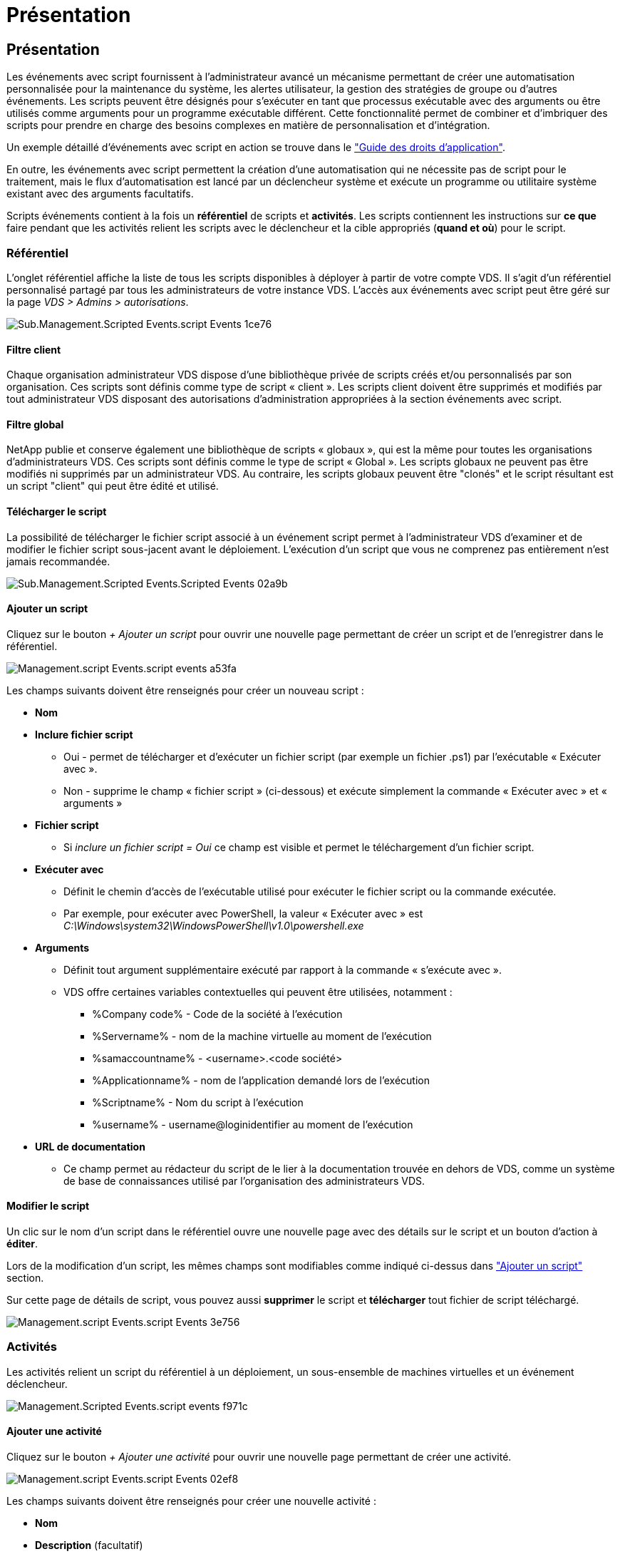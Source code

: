 = Présentation
:allow-uri-read: 




== Présentation

Les événements avec script fournissent à l'administrateur avancé un mécanisme permettant de créer une automatisation personnalisée pour la maintenance du système, les alertes utilisateur, la gestion des stratégies de groupe ou d'autres événements. Les scripts peuvent être désignés pour s'exécuter en tant que processus exécutable avec des arguments ou être utilisés comme arguments pour un programme exécutable différent. Cette fonctionnalité permet de combiner et d'imbriquer des scripts pour prendre en charge des besoins complexes en matière de personnalisation et d'intégration.

Un exemple détaillé d'événements avec script en action se trouve dans le link:Management.Applications.application_entitlement_workflow.html["Guide des droits d'application"].

En outre, les événements avec script permettent la création d'une automatisation qui ne nécessite pas de script pour le traitement, mais le flux d'automatisation est lancé par un déclencheur système et exécute un programme ou utilitaire système existant avec des arguments facultatifs.

Scripts événements contient à la fois un *référentiel* de scripts et *activités*. Les scripts contiennent les instructions sur *ce que* faire pendant que les activités relient les scripts avec le déclencheur et la cible appropriés (*quand et où*) pour le script.



=== Référentiel

L'onglet référentiel affiche la liste de tous les scripts disponibles à déployer à partir de votre compte VDS. Il s'agit d'un référentiel personnalisé partagé par tous les administrateurs de votre instance VDS. L'accès aux événements avec script peut être géré sur la page _VDS > Admins > autorisations_.

image::sub.Management.Scripted_Events.scripted_events-1ce76.png[Sub.Management.Scripted Events.script Events 1ce76]



==== Filtre client

Chaque organisation administrateur VDS dispose d'une bibliothèque privée de scripts créés et/ou personnalisés par son organisation. Ces scripts sont définis comme type de script « client ». Les scripts client doivent être supprimés et modifiés par tout administrateur VDS disposant des autorisations d'administration appropriées à la section événements avec script.



==== Filtre global

NetApp publie et conserve également une bibliothèque de scripts « globaux », qui est la même pour toutes les organisations d'administrateurs VDS. Ces scripts sont définis comme le type de script « Global ». Les scripts globaux ne peuvent pas être modifiés ni supprimés par un administrateur VDS. Au contraire, les scripts globaux peuvent être "clonés" et le script résultant est un script "client" qui peut être édité et utilisé.



==== Télécharger le script

La possibilité de télécharger le fichier script associé à un événement script permet à l'administrateur VDS d'examiner et de modifier le fichier script sous-jacent avant le déploiement. L'exécution d'un script que vous ne comprenez pas entièrement n'est jamais recommandée.

image::sub.Management.Scripted_Events.scripted_events-02a9b.png[Sub.Management.Scripted Events.Scripted Events 02a9b]



==== Ajouter un script

Cliquez sur le bouton _+ Ajouter un script_ pour ouvrir une nouvelle page permettant de créer un script et de l'enregistrer dans le référentiel.

image::Management.Scripted_Events.scripted_events-a53fa.png[Management.script Events.script events a53fa]

Les champs suivants doivent être renseignés pour créer un nouveau script :

* *Nom*
* *Inclure fichier script*
+
** Oui - permet de télécharger et d'exécuter un fichier script (par exemple un fichier .ps1) par l'exécutable « Exécuter avec ».
** Non - supprime le champ « fichier script » (ci-dessous) et exécute simplement la commande « Exécuter avec » et « arguments »


* *Fichier script*
+
** Si _inclure un fichier script = Oui_ ce champ est visible et permet le téléchargement d'un fichier script.


* *Exécuter avec*
+
** Définit le chemin d'accès de l'exécutable utilisé pour exécuter le fichier script ou la commande exécutée.
** Par exemple, pour exécuter avec PowerShell, la valeur « Exécuter avec » est _C:\Windows\system32\WindowsPowerShell\v1.0\powershell.exe_


* *Arguments*
+
** Définit tout argument supplémentaire exécuté par rapport à la commande « s'exécute avec ».
** VDS offre certaines variables contextuelles qui peuvent être utilisées, notamment :
+
*** %Company code% - Code de la société à l'exécution
*** %Servername% - nom de la machine virtuelle au moment de l'exécution
*** %samaccountname% - <username>.<code société>
*** %Applicationname% - nom de l'application demandé lors de l'exécution
*** %Scriptname% - Nom du script à l'exécution
*** %username% - username@loginidentifier au moment de l'exécution




* *URL de documentation*
+
** Ce champ permet au rédacteur du script de le lier à la documentation trouvée en dehors de VDS, comme un système de base de connaissances utilisé par l'organisation des administrateurs VDS.






==== Modifier le script

Un clic sur le nom d'un script dans le référentiel ouvre une nouvelle page avec des détails sur le script et un bouton d'action à *éditer*.

Lors de la modification d'un script, les mêmes champs sont modifiables comme indiqué ci-dessus dans link:#add-script["Ajouter un script"] section.

Sur cette page de détails de script, vous pouvez aussi *supprimer* le script et *télécharger* tout fichier de script téléchargé.

image::Management.Scripted_Events.scripted_events-3e756.png[Management.script Events.script Events 3e756]



=== Activités

Les activités relient un script du référentiel à un déploiement, un sous-ensemble de machines virtuelles et un événement déclencheur.

image::Management.Scripted_Events.scripted_events-f971c.png[Management.Scripted Events.script events f971c]



==== Ajouter une activité

Cliquez sur le bouton _+ Ajouter une activité_ pour ouvrir une nouvelle page permettant de créer une activité.

image::Management.Scripted_Events.scripted_events-02ef8.png[Management.script Events.script Events 02ef8]

Les champs suivants doivent être renseignés pour créer une nouvelle activité :

* *Nom*
* *Description* (facultatif)
* *Déploiement*
* *Script*
* *Arguments*
* *Activé*
* *Paramètres d'événement*




==== Déclencheurs d'activité

image::sub.Management.Scripted_Events.scripted_events-cdfcd.png[Sub.Management.Scripted Events.Scripted Events cdfcd]

* *Installation de l'application*
+
** Cette action est déclenchée lorsque l'administrateur VDS clique sur « + Ajouter... » dans la page _Workspace > applications_.
** Cette sélection vous permet de sélectionner une application dans la Bibliothèque d'applications et de prédéfinir le raccourci de l'application.
** Les instructions détaillées pour ce déclencheur sont mises en surbrillance dans le link:scriptlibrary.AdobeReader.html#install-script["_Installer la documentation du script Adobe Reader DC_"].


* *Désinstallation de l'application*
+
** Cette action est déclenchée lorsque l'administrateur VDS clique sur « actions > Désinstaller » dans la page _Workspace > applications_.
** Cette sélection vous permet de sélectionner une application dans la Bibliothèque d'applications et de prédéfinir le raccourci de l'application.
** Les instructions détaillées pour ce déclencheur sont mises en surbrillance dans le link:scriptlibrary.AdobeReader.html##uninstall-script["_Désinstaller la documentation du script Adobe Reader DC_"].


* *Serveur de clonage*
+
** Cette opération est déclenchée lorsque la fonction de clonage est exécutée sur un serveur virtuel existant


* *Créer cache*
+
** Cette action est déclenchée chaque fois qu'une nouvelle machine virtuelle est créée par VDS pour un cache de collecte de provisionnement


* *Créer un client*
+
** Cette action est déclenchée chaque fois qu'une nouvelle organisation client est ajoutée à VDS


* *Créer serveur*
+
** Cette action est déclenchée chaque fois qu'un nouveau serveur virtuel est créé par VDS


* *Créer un utilisateur*
+
** Cette action est déclenchée chaque fois qu'un nouvel utilisateur est ajouté via VDS


* *Supprimer l'utilisateur*
+
** Cette action est déclenchée chaque fois qu'un nouvel utilisateur est supprimé via VDS


* *Manuel*
+
** Ceci est déclenché manuellement par un administrateur VDS à partir de la page « événements avec script > activité »


* *Mise à jour manuelle de l'application*
* *Planifié*
+
** Cette action est déclenchée lorsque la date/l'heure définie est atteinte


* *Démarrer serveur*
+
** Cet effet est déclenché sur un serveur virtuel à chaque démarrage




Cliquer sur _Name_ ouvre une boîte de dialogue dans laquelle l'activité peut être modifiée.
